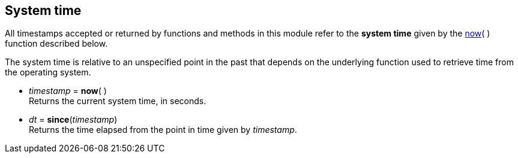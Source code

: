 
== System time

All timestamps accepted or returned by functions and methods in this module
refer to the *system time* given by the <<now, now>>(&nbsp;) function described below.

The system time is relative to an unspecified point in the past that depends on the
underlying function used to retrieve time from the operating system.

[[now]]
* _timestamp_ = *now*( ) +
[small]#Returns the current system time, in seconds.#

[[since]]
* _dt_ = *since*(_timestamp_) +
[small]#Returns the time elapsed from the point in time given by _timestamp_.#


